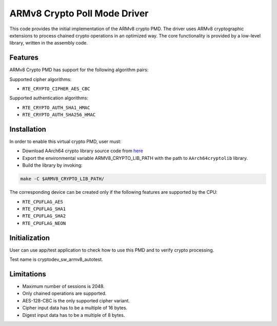 ..  SPDX-License-Identifier: BSD-3-Clause
    Copyright(c) 2017 Cavium, Inc

ARMv8 Crypto Poll Mode Driver
=============================

This code provides the initial implementation of the ARMv8 crypto PMD.
The driver uses ARMv8 cryptographic extensions to process chained crypto
operations in an optimized way. The core functionality is provided by
a low-level library, written in the assembly code.

Features
--------

ARMv8 Crypto PMD has support for the following algorithm pairs:

Supported cipher algorithms:

* ``RTE_CRYPTO_CIPHER_AES_CBC``

Supported authentication algorithms:

* ``RTE_CRYPTO_AUTH_SHA1_HMAC``
* ``RTE_CRYPTO_AUTH_SHA256_HMAC``

Installation
------------

In order to enable this virtual crypto PMD, user must:

* Download AArch64 crypto library source code from
  `here <https://github.com/ARM-software/AArch64cryptolib>`_

* Export the environmental variable ARMV8_CRYPTO_LIB_PATH with
  the path to ``AArch64cryptolib`` library.

* Build the library by invoking:

.. code-block:: console

	make -C $ARMV8_CRYPTO_LIB_PATH/

The corresponding device can be created only if the following features
are supported by the CPU:

* ``RTE_CPUFLAG_AES``
* ``RTE_CPUFLAG_SHA1``
* ``RTE_CPUFLAG_SHA2``
* ``RTE_CPUFLAG_NEON``

Initialization
--------------

User can use app/test application to check how to use this PMD and to verify
crypto processing.

Test name is cryptodev_sw_armv8_autotest.

Limitations
-----------

* Maximum number of sessions is 2048.
* Only chained operations are supported.
* AES-128-CBC is the only supported cipher variant.
* Cipher input data has to be a multiple of 16 bytes.
* Digest input data has to be a multiple of 8 bytes.
